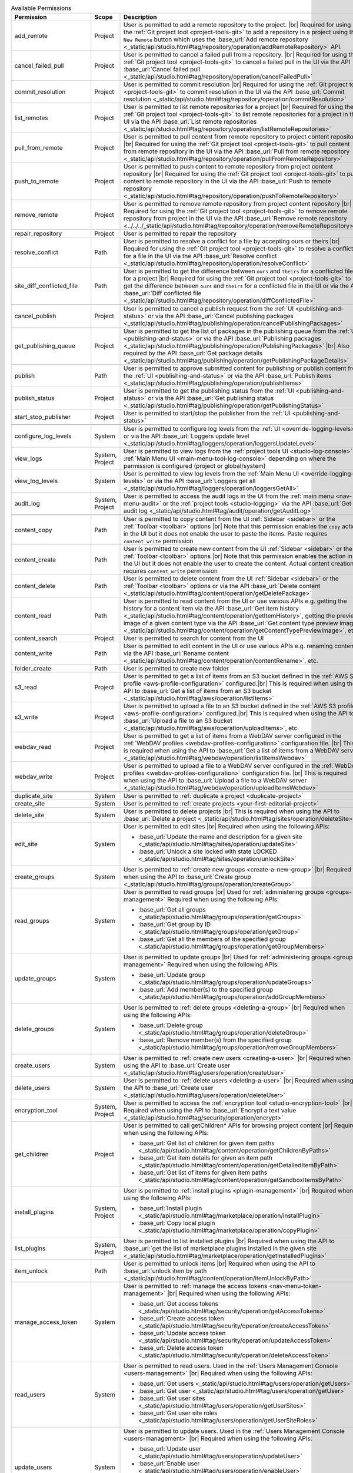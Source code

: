 
.. list-table:: Available Permissions
    :header-rows: 1
    :widths: 25 15 60

    * - Permission
      - Scope
      - Description
    * - add_remote
      - Project
      - User is permitted to add a remote repository to the project. |br|
        Required for using the :ref:`Git project tool <project-tools-git>` to add a repository in a project using the
        ``New Remote`` button which uses the :base_url:`Add remote repository <_static/api/studio.html#tag/repository/operation/addRemoteRepository>` API.
    * - cancel_failed_pull
      - Project
      - User is permitted to cancel a failed pull from a repository. |br|
        Required for using the :ref:`Git project tool <project-tools-git>` to cancel a failed pull in the UI via
        the API :base_url:`Cancel failed pull <_static/api/studio.html#tag/repository/operation/cancelFailedPull>`
    * - commit_resolution
      - Project
      - User is permitted to commit resolution |br|
        Required for using the :ref:`Git project tool <project-tools-git>` to commit resolution in the UI via
        the API :base_url:`Commit resolution <_static/api/studio.html#tag/repository/operation/commitResolution>`
    * - list_remotes
      - Project
      - User is permitted to list remote repositories for a project |br|
        Required for using the :ref:`Git project tool <project-tools-git>` to list remote repositories for a project in
        the UI via the API :base_url:`List remote repositories <_static/api/studio.html#tag/repository/operation/listRemoteRepositories>`
    * - pull_from_remote
      - Project
      - User is permitted to pull content from remote repository to project content repository |br|
        Required for using the :ref:`Git project tool <project-tools-git>` to pull content from remote repository in the UI via
        the API :base_url:`Pull from remote repository <_static/api/studio.html#tag/repository/operation/pullFromRemoteRepository>`
    * - push_to_remote
      - Project
      - User is permitted to push content to remote repository from project content repository |br|
        Required for using the :ref:`Git project tool <project-tools-git>` to push content to remote repository in the UI via
        the API :base_url:`Push to remote repository <_static/api/studio.html#tag/repository/operation/pushToRemoteRepository>`
    * - remove_remote
      - Project
      - User is permitted to remove remote repository from project content repository |br|
        Required for using the :ref:`Git project tool <project-tools-git>` to remove remote repository from project in the UI via
        the API :base_url:`Remove remote repository <../../../_static/api/studio.html#tag/repository/operation/removeRemoteRepository>`
    * - repair_repository
      - Project
      - User is permitted to repair the repository
    * - resolve_conflict
      - Path
      - User is permitted to resolve a conflict for a file by accepting ours or theirs |br|
        Required for using the :ref:`Git project tool <project-tools-git>` to resolve a conflict for a file in the UI via
        the API :base_url:`Resolve conflict <_static/api/studio.html#tag/repository/operation/resolveConflict>`
    * - site_diff_conflicted_file
      - Path
      - User is permitted to get the difference between ``ours`` and ``theirs`` for a conflicted file for a project |br|
        Required for using the :ref:`Git project tool <project-tools-git>` to get the difference between ``ours`` and
        ``theirs`` for a conflicted file in the UI or via the API :base_url:`Diff conflicted file <_static/api/studio.html#tag/repository/operation/diffConflictedFile>`
    * -
      -
      -
    * - cancel_publish
      - Project
      - User is permitted to cancel a publish request from the :ref:`UI <publishing-and-status>`
        or via the API :base_url:`Cancel publishing packages <_static/api/studio.html#tag/publishing/operation/cancelPublishingPackages>`
    * - get_publishing_queue
      - Project
      - User is permitted to get the list of packages in the publishing queue from the :ref:`UI <publishing-and-status>`
        or via the API :base_url:`Publishing packages <_static/api/studio.html#tag/publishing/operation/PublishingPackages>` |br|
        Also required by the API :base_url:`Get package details <_static/api/studio.html#tag/publishing/operation/getPublishingPackageDetails>`
    * - publish
      - Path
      - User is permitted to approve submitted content for publishing or publish content from the :ref:`UI <publishing-and-status>`
        or via the API :base_url:`Publish items <_static/api/studio.html#tag/publishing/operation/publishItems>`
    * - publish_status
      - Project
      - User is permitted to get the publishing status from the :ref:`UI <publishing-and-status>`
        or via the API :base_url:`Get publishing status <_static/api/studio.html#tag/publishing/operation/getPublishingStatus>`
    * - start_stop_publisher
      - Project
      - User is permitted to start/stop the publisher from the :ref:`UI <publishing-and-status>`
    * -
      -
      -
    * - configure_log_levels
      - System
      - User is permitted to configure log levels from the :ref:`UI <override-logging-levels>`
        or via the API :base_url:`Loggers update level <_static/api/studio.html#tag/loggers/operation/loggersUpdateLevel>`
    * - view_logs
      - System, Project
      - User is permitted to view logs from the :ref:`project tools UI <studio-log-console>` or
        :ref:`Main Menu UI <main-menu-tool-log-console>` depending on where the permission is configured (project or global/system)
    * - view_log_levels
      - System
      - User is permitted to view log levels from the :ref:`Main Menu UI <override-logging-levels>`
        or via the API :base_url:`Loggers get all <_static/api/studio.html#tag/loggers/operation/loggersGetAll>`
    * - audit_log
      - System, Project
      - User is permitted to access the audit logs in the UI from the :ref:`main menu <nav-menu-audit>` or the
        :ref:`project tools <studio-logging>` via the API :base_url:`Get audit log <_static/api/studio.html#tag/audit/operation/getAuditLog>`
    * -
      -
      -
    * - content_copy
      - Path
      - User is permitted to copy content from the UI :ref:`Sidebar <sidebar>` or the :ref:`Toolbar <toolbar>` options |br|
        Note that this permission enables the ``copy`` action in the UI but it does not enable the user to paste the items.
        Paste requires ``content_write`` permission
    * - content_create
      - Path
      - User is permitted to create new content from the UI :ref:`Sidebar <sidebar>` or the :ref:`Toolbar <toolbar>` options |br|
        Note that this permission enables the action in the UI but it does not enable the user to create the content.
        Actual content creation requires ``content_write`` permission
    * - content_delete
      - Path
      - User is permitted to delete content from the UI :ref:`Sidebar <sidebar>` or the :ref:`Toolbar <toolbar>` options
        or via the API :base_url:`Delete content <_static/api/studio.html#tag/content/operation/getDeletePackage>`
    * - content_read
      - Path
      - User is permitted to read content from the UI or use various APIs e.g. getting the history for a content item
        via the API :base_url:`Get item history <_static/api/studio.html#tag/content/operation/getItemHistory>`,
        getting the preview image of a given content type via the API
        :base_url:`Get content type preview image <_static/api/studio.html#tag/content/operation/getContentTypePreviewImage>`, etc.
    * - content_search
      - Project
      - User is permitted to search for content from the UI
    * - content_write
      - Path
      - User is permitted to edit content in the UI or use various APIs e.g. renaming content
        via the API :base_url:`Rename content <_static/api/studio.html#tag/content/operation/contentRename>`, etc.
    * - folder_create
      - Path
      - User is permitted to create new folder
    * - s3_read
      - Project
      - User is permitted to get a list of items from an S3 bucket defined in the :ref:`AWS S3 profile <aws-profile-configuration>`
        configured.|br| This is required when using the API to :base_url:`Get a list of items from an S3 bucket <_static/api/studio.html#tag/aws/operation/listItems>`
    * - s3_write
      - Project
      - User is permitted to upload a file to an S3 bucket defined in the :ref:`AWS S3 profile <aws-profile-configuration>`
        configured.|br| This is required when using the API to :base_url:`Upload a file to an S3 bucket <_static/api/studio.html#tag/aws/operation/uploadItems>`, etc.
    * - webdav_read
      - Project
      - User is permitted to get a list of items from a WebDAV server configured in the :ref:`WebDAV profiles <webdav-profiles-configuration>`
        configuration file. |br| This is required when using the API to :base_url:`Get a list of items from a WebDAV server <_static/api/studio.html#tag/webdav/operation/listItemsWebdav>`
    * - webdav_write
      - Project
      - User is permitted to upload a file to a WebDAV server configured in the :ref:`WebDAV profiles <webdav-profiles-configuration>`
        configuration file. |br| This is required when using the API to :base_url:`Upload a file to a WebDAV server <_static/api/studio.html#tag/webdav/operation/uploadItemsWebdav>`
    * -
      -
      -
    * - duplicate_site
      - System
      - User is permitted to :ref:`duplicate a project <duplicate-project>`
    * - create_site
      - System
      - User is permitted to :ref:`create projects <your-first-editorial-project>`
    * - delete_site
      - System
      - User is permitted to delete projects |br|
        This is required when using the API to :base_url:`Delete a project <_static/api/studio.html#tag/sites/operation/deleteSite>`
    * - edit_site
      - System
      - User is permitted to edit sites |br|
        Required when using the following APIs:

        - :base_url:`Update the name and description for a given site <_static/api/studio.html#tag/sites/operation/updateSite>`
        - :base_url:`Unlock a site locked with state LOCKED <_static/api/studio.html#tag/sites/operation/unlockSite>`
    * - create_groups
      - System
      - User is permitted to :ref:`create new groups <create-a-new-group>` |br|
        Required when using the API to :base_url:`Create group <_static/api/studio.html#tag/groups/operation/createGroup>`
    * - read_groups
      - System
      - User is permitted to read groups |br|
        Used for :ref:`administering groups <groups-management>`
        Required when using the following APIs:

        - :base_url:`Get all groups <_static/api/studio.html#tag/groups/operation/getGroups>`
        - :base_url:`Get group by ID <_static/api/studio.html#tag/groups/operation/getGroup>`
        - :base_url:`Get all the members of the specified group <_static/api/studio.html#tag/groups/operation/getGroupMembers>`
    * - update_groups
      - System
      - User is permitted to update groups |br|
        Used for :ref:`administering groups <groups-management>`
        Required when using the following APIs:

        - :base_url:`Update group <_static/api/studio.html#tag/groups/operation/updateGroups>`
        - :base_url:`Add member(s) to the specified group <_static/api/studio.html#tag/groups/operation/addGroupMembers>`
    * - delete_groups
      - System
      - User is permitted to :ref:`delete groups <deleting-a-group>` |br|
        Required when using the following APIs:

        - :base_url:`Delete group <_static/api/studio.html#tag/groups/operation/deleteGroup>`
        - :base_url:`Remove member(s) from the specified group <_static/api/studio.html#tag/groups/operation/removeGroupMembers>`
    * - create_users
      - System
      - User is permitted to :ref:`create new users <creating-a-user>` |br|
        Required when using the API to :base_url:`Create user <_static/api/studio.html#tag/users/operation/createUser>`
    * - delete_users
      - System
      - User is permitted to :ref:`delete users <deleting-a-user>` |br|
        Required when using the API to :base_url:`Create user <_static/api/studio.html#tag/users/operation/deleteUser>`
    * - encryption_tool
      - System, Project
      - User is permitted to access the :ref:`encryption tool <studio-encryption-tool>` |br|
        Required when using the API to :base_url:`Encrypt a text value <_static/api/studio.html#tag/security/operation/encrypt>`
    * - get_children
      - Project
      - User is permitted to call getChildren* APIs for browsing project content |br|
        Required when using the following APIs:

        - :base_url:`Get list of children for given item paths <_static/api/studio.html#tag/content/operation/getChildrenByPaths>`
        - :base_url:`Get item details for given an item path <_static/api/studio.html#tag/content/operation/getDetailedItemByPath>`
        - :base_url:`Get list of items for given item paths <_static/api/studio.html#tag/content/operation/getSandboxItemsByPath>`
    * - install_plugins
      - System, Project
      - User is permitted to :ref:`install plugins <plugin-management>` |br|
        Required when using the following APIs:

        - :base_url:`Install plugin <_static/api/studio.html#tag/marketplace/operation/installPlugin>`
        - :base_url:`Copy local plugin <_static/api/studio.html#tag/marketplace/operation/copyPlugin>`
    * - list_plugins
      - System, Project
      - User is permitted to list installed plugins |br|
        Required when using the API to :base_url:`get the list of marketplace plugins installed in the given site <_static/api/studio.html#tag/marketplace/operation/getInstalledPlugins>`
    * - item_unlock
      - Path
      - User is permitted to unlock items |br|
        Required when using the API to :base_url:`unlock item by path <_static/api/studio.html#tag/content/operation/itemUnlockByPath>`
    * - manage_access_token
      - System
      - User is permitted to :ref:`manage the access tokens <nav-menu-token-management>` |br|
        Required when using the following APIs:

        - :base_url:`Get access tokens <_static/api/studio.html#tag/security/operation/getAccessTokens>`
        - :base_url:`Create access token <_static/api/studio.html#tag/security/operation/createAccessToken>`
        - :base_url:`Update access token <_static/api/studio.html#tag/security/operation/updateAccessToken>`
        - :base_url:`Delete access token <_static/api/studio.html#tag/security/operation/deleteAccessToken>`
    * - read_users
      - System
      - User is permitted to read users. Used in the :ref:`Users Management Console <users-management>` |br|
        Required when using the following APIs:

        - :base_url:`Get users <_static/api/studio.html#tag/users/operation/getUsers>`
        - :base_url:`Get user <_static/api/studio.html#tag/users/operation/getUser>`
        - :base_url:`Get user sites <_static/api/studio.html#tag/users/operation/getUserSites>`
        - :base_url:`Get user site roles <_static/api/studio.html#tag/users/operation/getUserSiteRoles>`
    * - update_users
      - System
      - User is permitted to update users. Used in the :ref:`Users Management Console <users-management>` |br|
        Required when using the following APIs:

        - :base_url:`Update user <_static/api/studio.html#tag/users/operation/updateUser>`
        - :base_url:`Enable user <_static/api/studio.html#tag/users/operation/enableUser>`
        - :base_url:`Disable user <_static/api/studio.html#tag/users/operation/disableUser>`
        - :base_url:`Reset user password <_static/api/studio.html#tag/users/operation/resetUserPassword>`
    * - remove_plugins
      - Project
      - User is permitted to :ref:`remove installed plugins <plugin-management>` |br|
        Required when using the following APIs:

        - :base_url:`Remove plugin <_static/api/studio.html#tag/marketplace/operation/removePlugin>`
        - :base_url:`Plugin usage <_static/api/studio.html#tag/marketplace/operation/pluginUsage>`
    * - search_plugins
      - System
      - User is permitted to :ref:`search for plugins <plugin-management>`
    * - set_item_states
      - Project
      - User is permitted to set item states |br|
        Required when using the following APIs:

        - :base_url:`Set item states <_static/api/studio.html#tag/workflow/operation/setItemStates>`
        - :base_url:`Update item states <_static/api/studio.html#tag/workflow/operation/updateItemStates>`
    * - site_status
      - Project
      - User is permitted to :ref:`get status of repository for a project <project-tools-git>` |br|
        Required when using the API :base_url:`Repository status <_static/api/studio.html#tag/repository/operation/repositoryStatus>`
    * - unlock_repository
      - Project
      - User is permitted to unlock the repository
    * - read_cluster |enterpriseOnly|
      - System
      - User is allowed to list the cluster members and the cluster mode (PRIMARY vs REPLICA) |br|
        Required when using the following APIs:

        - :base_url:`Get the local Studio instance cluster mode <_static/api/studio.html#tag/cluster/operation/getClusterMode>`
        - :base_url:`Get all the members of the cluster <_static/api/studio.html#tag/cluster/operation/getClusterMembers>`
    * - read_configuration
      - Project
      - User is permitted to read configuration content for project |br|
        Required when using the following APIs:

        - :base_url:`Get all model definitions for site <_static/api/studio.html#tag/model/operation/getAllModelDefinitions>`
        - :base_url:`Get configuration content for site and configuration location <_static/api/studio.html#tag/configuration/operation/getConfiguration>`
        - :base_url:`Get configuration history for site and configuration location <_static/api/studio.html#tag/configuration/operation/getConfigurationHistory>`
    * - write_configuration
      - Project
      - User is permitted to write configuration content for project |br|
        Required when using the following APIs:

        - :base_url:`Write configuration content for site <_static/api/studio.html#tag/configuration/operation/writeConfiguration>`
        - :base_url:`Write configuration content a given site and plugin <_static/api/studio.html#tag/configuration/operation/writePluginConfiguration>`
        - :base_url:`Clear all configuration cache for a given site <_static/api/studio.html#tag/configuration/operation/clearConfigurationCache>`
        - :base_url:`Delete files related to a given content-type <_static/api/studio.html#tag/configuration/operation/deleteContentType>`
    * - write_global_configuration
      - System
      - User is permitted to write global configuration content for Studio
